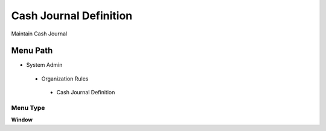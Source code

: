 
.. _functional-guide/menu/cashjournaldefinition:

=======================
Cash Journal Definition
=======================

Maintain Cash Journal

Menu Path
=========


* System Admin

 * Organization Rules

  * Cash Journal Definition

Menu Type
---------
\ **Window**\ 


.. seealso::
    :ref:`functional-guidewindow-cashjournaldefinition`
